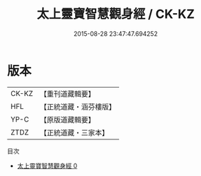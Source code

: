 #+TITLE: 太上靈寶智慧觀身經 / CK-KZ

#+DATE: 2015-08-28 23:47:47.694252
* 版本
 |     CK-KZ|【重刊道藏輯要】|
 |       HFL|【正統道藏・涵芬樓版】|
 |      YP-C|【原版道藏輯要】|
 |      ZTDZ|【正統道藏・三家本】|
目次
 - [[file:KR5b0034_000.txt][太上靈寶智慧觀身經 0]]
